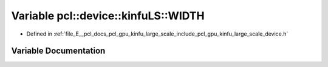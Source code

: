 .. _exhale_variable_kinfu__large__scale_2include_2pcl_2gpu_2kinfu__large__scale_2device_8h_1a871a85ab6898e651f22d799af6e2df56:

Variable pcl::device::kinfuLS::WIDTH
====================================

- Defined in :ref:`file_E__pcl_docs_pcl_gpu_kinfu_large_scale_include_pcl_gpu_kinfu_large_scale_device.h`


Variable Documentation
----------------------


.. doxygenvariable:: pcl::device::kinfuLS::WIDTH
